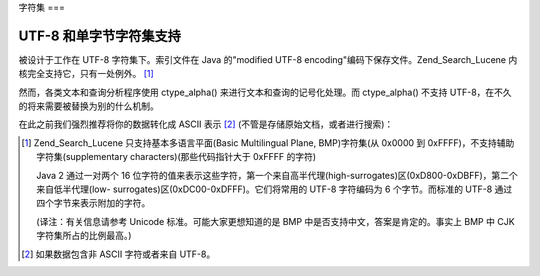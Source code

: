 .. _zend.search.lucene.charset:

字符集
===

.. _zend.search.lucene.charset.description:

UTF-8 和单字节字符集支持
---------------

被设计于工作在 UTF-8 字符集下。索引文件在 Java 的"modified UTF-8
encoding"编码下保存文件。Zend_Search_Lucene 内核完全支持它，只有一处例外。 [#]_

然而，各类文本和查询分析程序使用 ctype_alpha() 来进行文本和查询的记号化处理。而
ctype_alpha() 不支持 UTF-8，在不久的将来需要被替换为别的什么机制。

在此之前我们强烈推荐将你的数据转化成 ASCII 表示 [#]_
(不管是存储原始文档，或者进行搜索)：

.. code-block::
   :linenos:
   <?php
   $doc = new Zend_Search_Lucene_Document();
   ...
   $docText = iconv('ISO-8859-1', 'ASCII//TRANSLIT', $docText);
   $doc->addField(Zend_Search_Lucene_Field::UnStored('contents', $docText));

   ...

   $query = iconv('', 'ASCII//TRANSLIT', $query);
   $hits = $index->find($query);
   ?>


.. [#] Zend_Search_Lucene 只支持基本多语言平面(Basic Multilingual Plane, BMP)字符集(从 0x0000 到
       0xFFFF)，不支持辅助字符集(supplementary characters)(那些代码指针大于 0xFFFF 的字符)

       Java 2 通过一对两个 16
       位字符的值来表示这些字符，第一个来自高半代理(high-surrogates)区(0xD800-0xDBFF)，第二个来自低半代理(low-
       surrogates)区(0xDC00-0xDFFF)。它们将常用的 UTF-8 字符编码为 6 个字节。而标准的 UTF-8
       通过四个字节来表示附加的字符。

       (译注：有关信息请参考 Unicode 标准。可能大家更想知道的是 BMP
       中是否支持中文，答案是肯定的。事实上 BMP 中 CJK 字符集所占的比例最高。)
.. [#] 如果数据包含非 ASCII 字符或者来自 UTF-8。